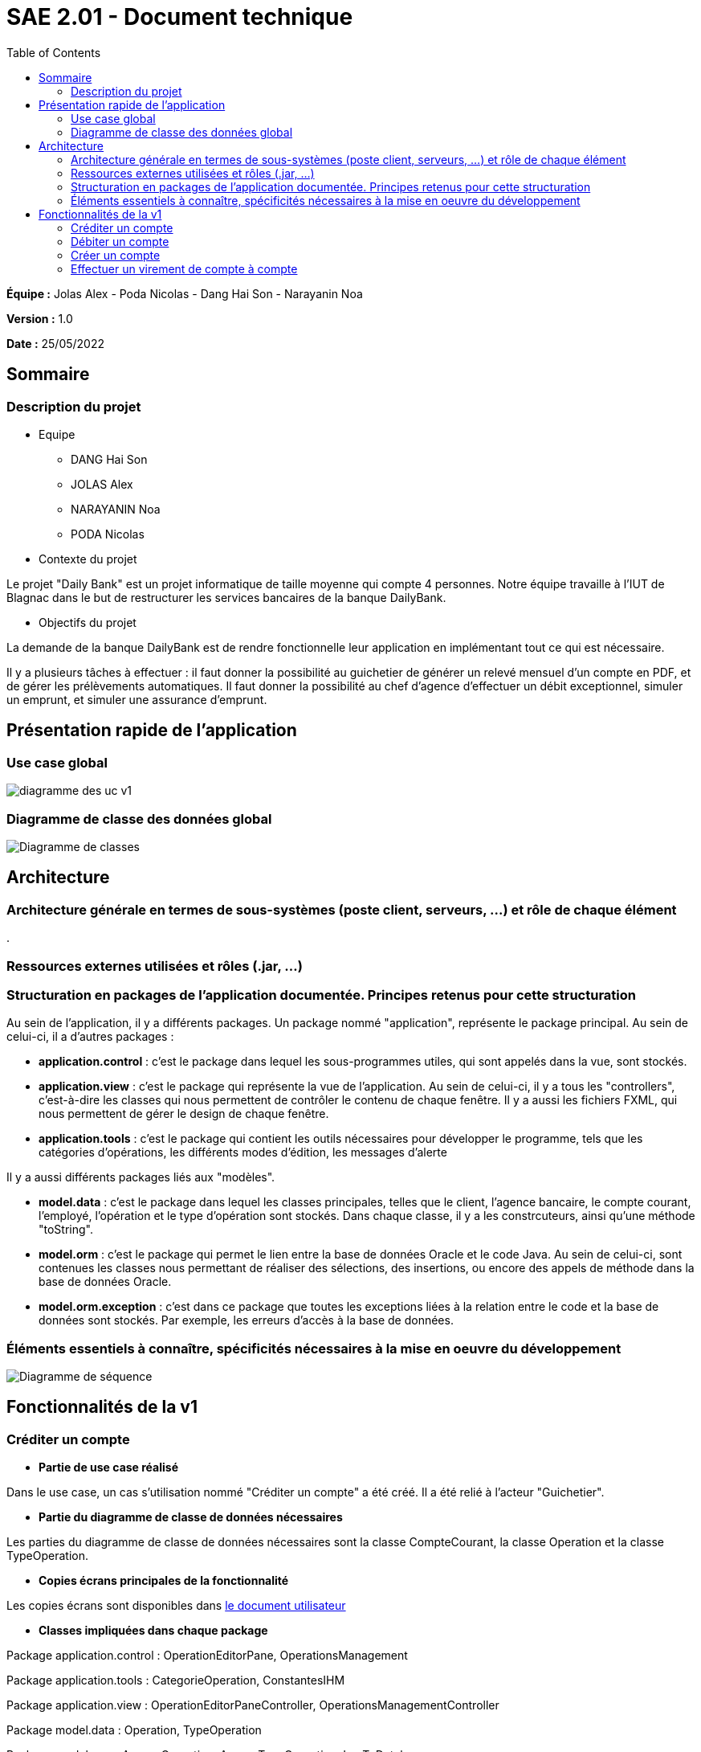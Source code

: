 = SAE 2.01 - Document technique 
:toc:

*Équipe :* Jolas Alex - Poda Nicolas - Dang Hai Son - Narayanin Noa

*Version :* 1.0

*Date :* 25/05/2022

:toc:

== Sommaire

=== Description du projet



* Equipe
 ** DANG Hai Son
 ** JOLAS Alex
 ** NARAYANIN Noa
 ** PODA Nicolas
 
* Contexte du projet

Le projet "Daily Bank" est un projet informatique de taille moyenne qui compte 4 personnes. Notre équipe travaille à l'IUT de Blagnac dans le but de restructurer les services bancaires de la banque DailyBank.

* Objectifs du projet 

La demande de la banque DailyBank est de rendre fonctionnelle leur application en implémentant tout ce qui est nécessaire.

Il y a plusieurs tâches à effectuer : il faut donner la possibilité au guichetier de générer un relevé mensuel d'un compte en PDF, et de gérer les prélèvements automatiques. Il faut donner la possibilité au chef d'agence d'effectuer un débit exceptionnel, simuler un emprunt, et simuler une assurance d'emprunt.


== Présentation rapide de l'application

=== Use case global

image::https://github.com/IUT-Blagnac/sae2022-bank-2b02/blob/main/documentation/Images_doc_tec_v1/diagramme_uc.svg[diagramme des uc v1]

=== Diagramme de classe des données global

image::https://github.com/IUT-Blagnac/sae2022-bank-2b02/blob/main/documentation/Images_doc_tec_v1/diagramme_classes_v1.svg[Diagramme de classes]
== Architecture

=== Architecture générale en termes de sous-systèmes (poste client, serveurs, ...) et rôle de chaque élément

. 

=== Ressources externes utilisées et rôles (.jar, ...)

=== Structuration en packages de l'application documentée. Principes retenus pour cette structuration

Au sein de l'application, il y a différents packages. Un package nommé "application", représente le package principal. Au sein de celui-ci, il a d'autres packages :

* *application.control* : c'est le package dans lequel les sous-programmes utiles, qui sont appelés dans la vue, sont stockés. 
* *application.view* : c'est le package qui représente la vue de l'application. Au sein de celui-ci, il y a tous les "controllers", c'est-à-dire les classes qui nous permettent de contrôler le contenu de chaque fenêtre. Il y a aussi les fichiers FXML, qui nous permettent de gérer le design de chaque fenêtre.

* *application.tools* : c'est le package qui contient les outils nécessaires pour développer le programme, tels que les catégories d'opérations, les différents modes d'édition, les messages d'alerte

Il y a aussi différents packages liés aux "modèles". 

* *model.data* : c'est le package dans lequel les classes principales, telles que le client, l'agence bancaire, le compte courant, l'employé, l'opération et le type d'opération sont stockés. Dans chaque classe, il y a les constrcuteurs, ainsi qu'une méthode "toString".

* *model.orm* : c'est le package qui permet le lien entre la base de données Oracle et le code Java. Au sein de celui-ci, sont contenues les classes nous permettant de réaliser des sélections, des insertions, ou encore des appels de méthode dans la base de données Oracle.

* *model.orm.exception* : c'est dans ce package que toutes les exceptions liées à la relation entre le code et la base de données sont stockés. Par exemple, les erreurs d'accès à la base de données.


=== Éléments essentiels à connaître, spécificités nécessaires à la mise en oeuvre du développement

image::https://github.com/IUT-Blagnac/sae2022-bank-2b02/blob/main/documentation/Images_doc_tec_v1/sequence_systeme_global.svg[Diagramme de séquence]


== Fonctionnalités de la v1

=== Créditer un compte

* *Partie de use case réalisé*

Dans le use case, un cas s'utilisation nommé "Créditer un compte" a été créé. Il a été relié à l'acteur "Guichetier".

* *Partie du diagramme de classe de données nécessaires*

Les parties du diagramme de classe de données nécessaires sont la classe CompteCourant, la classe Operation et la classe TypeOperation.


* *Copies écrans principales de la fonctionnalité* 

Les copies écrans sont disponibles dans https://github.com/IUT-Blagnac/sae2022-bank-2b02/blob/main/documentation/Doc-User-V1.adoc[le document utilisateur]

* *Classes impliquées dans chaque package* 

Package application.control : OperationEditorPane, OperationsManagement

Package application.tools : CategorieOperation, ConstantesIHM

Package application.view : OperationEditorPaneController, OperationsManagementController

Package model.data : Operation, TypeOperation

Package model.orm : AccessOperation, AccessTypeOperation, LogToDatabase

Package model.orm.exception : toutes les classes sont impliquées

* *Eléments essentiels à connaitre, spécificités nécessaires à la mise en oeuvre du développement*

image::https://github.com/IUT-Blagnac/sae2022-bank-2b02/blob/main/documentation/Images_doc_tec_v1/sequence_crediter.svg[sequance_crediter]



===  Débiter un compte


* *Partie de use case réalisé*



Dans le use case, un cas s'utilisation nommé "Débiter un compte" a été créé. Il a été relié à l'acteur "Guichetier".


* *Partie du diagramme de classe de données nécessaires* 

Les parties du diagramme de classe de données nécessaires sont la classe CompteCourant, la classe Operation et la classe TypeOperation.

* *Copies écrans principales de la fonctionnalité* 

Les copies écrans sont disponibles dans https://github.com/IUT-Blagnac/sae2022-bank-2b02/blob/main/documentation/Doc-User-V1.adoc[le document utilisateur]


* *Classes impliquées dans chaque package* 

Package application.control : OperationEditorPane, OperationsManagement

Package application.tools : CategorieOperation, ConstantesIHM

Package application.view : OperationEditorPaneController, OperationsManagementController

Package model.data : Operation, TypeOperation

Package model.orm : AccessOperation, AccessTypeOperation, LogToDatabase

Package model.orm.exception : toutes les classes sont impliquées


* *Eléments essentiels à connaitre, spécificités nécessaires à la mise en oeuvre du développement*

Aucune spécificité n'a été nécessaire à la mise en oeuvre du développement.


=== Créer un compte

* *Partie de use case réalisé*

Dans le use case, un cas s'utilisation nommé "Créer un compte" a été créé. Il a été relié à l'acteur "Guichetier".

* *Partie du diagramme de classe de données nécessaires* 

La partie du diagramme de classe de données nécessaire est la classe CompteCourant.

* *Copies écrans principales de la fonctionnalité* 

Les copies écrans sont disponibles dans https://github.com/IUT-Blagnac/sae2022-bank-2b02/blob/main/documentation/Doc-User-V1.adoc[le document utilisateur]

* *Classes impliquées dans chaque package* 

Package application.control : CompteEditorPane, ComptesManagement

Package application.view : CompteEditorPaneController, ComptesManagementController

Package model.data : CompteCourant

Package model.orm : AccessCompteCourant, LogToDatabase

Package model.orm.exception : toutes les classes sont impliquées

* *Eléments essentiels à connaitre, spécificités nécessaires à la mise en oeuvre du développement*

Aucune spécificité n'a été nécessaire à la mise en oeuvre du développement.

=== Effectuer un virement de compte à compte

* *Partie de use case réalisé*

Dans le use case, un cas s'utilisation nommé "Effectuer un virement de compte à compte" a été créé. Il a été relié à l'acteur "Guichetier".


* *Partie du diagramme de classe de données nécessaire* 

Les parties du diagramme de classe de données nécessaires sont la classe CompteCourant, la classe Operation et la classe TypeOperation.

* *Copies écrans principales de la fonctionnalité*

Les copies écrans sont disponibles dans https://github.com/IUT-Blagnac/sae2022-bank-2b02/blob/main/documentation/Doc-User-V1.adoc[le document utilisateur]


* *Classes impliquées dans chaque package* 

Package application.control : OperationEditorPane, OperationsManagement

Package application.tools : CategorieOperation, ConstantesIHM

Package application.view : OperationEditorPaneController, OperationsManagementController

Package model.data : Operation, TypeOperation

Package model.orm : AccessOperation, AccessTypeOperation, LogToDatabase

Package model.orm.exception : toutes les classes sont impliquées


* *Eléments essentiels à connaitre, spécificités nécessaires à la mise en oeuvre du développement*

Aucune spécificité 

* *Clôturer un compte*

** Partie de use case réalisé

Dans le use case, un cas s'utilisation nommé "Clôturer un compte" a été créé. Il a été relié à l'acteur "Guichetier".

** Partie du diagramme de classe de données nécessaires

La partie du diagramme de classe de données nécéssaire est la classe CompteCourant.

** Copies écrans principales de la fonctionnalité 

Les copies écrans sont disponibles dans https://github.com/IUT-Blagnac/sae2022-bank-2b02/blob/main/documentation/Doc-User-V1.adoc[le document utilisateur]


** Classes impliquées dans chaque package 

Package application.control : ComptesManagement

Package application.view : ComptesManagementController

Package model.data : CompteCourant

Package model.orm : AccessCompteCourant, LogToDatabase

Package model.orm.exception : toutes les classes sont impliquées

** Eléments essentiels à connaitre, spécificités nécessaires à la mise en oeuvre du développement

* *Gérer les employés*

** Partie de use case réalisé

Dans le use case, un cas s'utilisation nommé "Gérer les employés" a été créé. Il a été relié à l'acteur "Chef d'agence".


** Partie du diagramme de classes de données nécessaires 

La partie du diagramme de classes de données nécessaire est la classe Employe. 


** Copies écrans principales de la fonctionnalité 

Les copies écrans sont disponibles dans https://github.com/IUT-Blagnac/sae2022-bank-2b02/blob/main/documentation/Doc-User-V1.adoc[le document utilisateur]


** Classes impliquées dans chaque package 

Package application.control : LoginDialog

Package application.view : LoginDialogController

Package model.data : Employe

Package model.orm : AccessEmploye, LogToDatabase

Package model.orm.exception : toutes les classes sont impliquées


** Eléments essentiels à connaitre, spécificités nécessaires à la mise en oeuvre du développement



 
